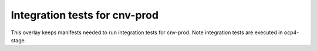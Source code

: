 Integration tests for cnv-prod
------------------------------

This overlay keeps manifests needed to run integration tests for cnv-prod. Note
integration tests are executed in ocp4-stage.
